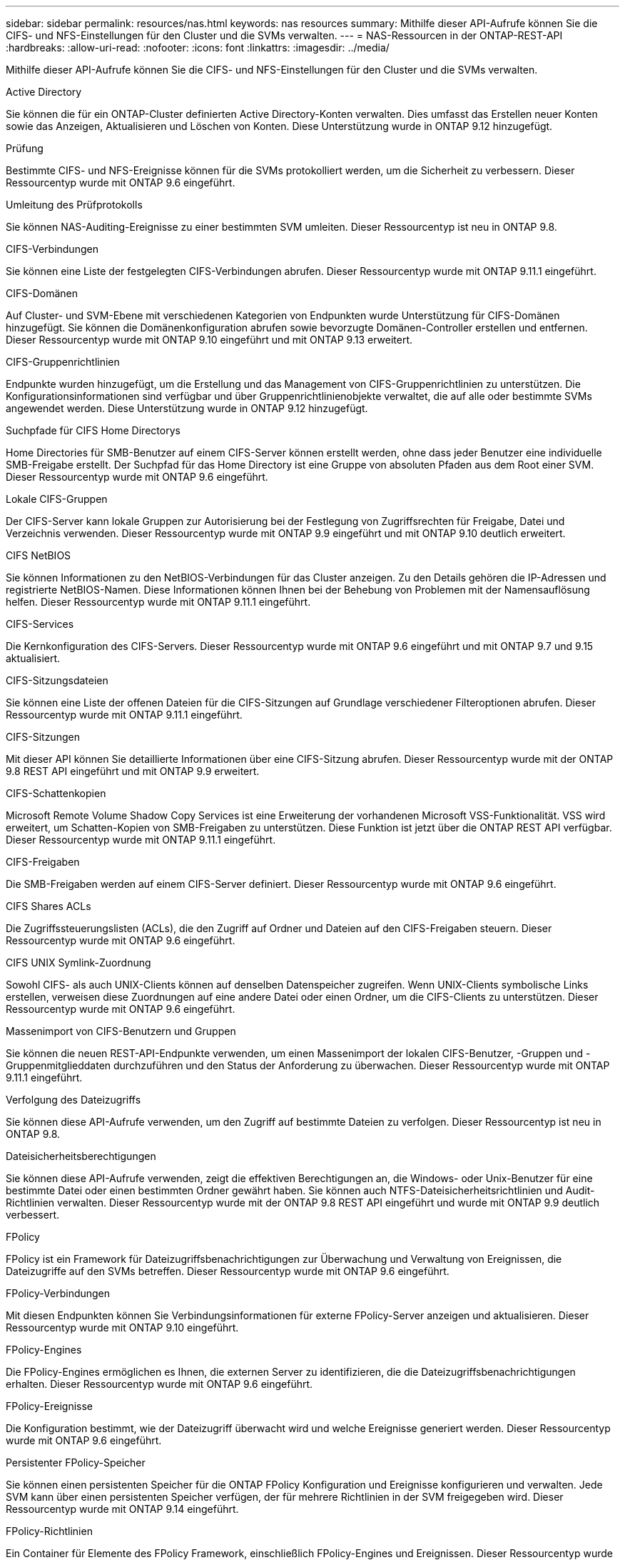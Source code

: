 ---
sidebar: sidebar 
permalink: resources/nas.html 
keywords: nas resources 
summary: Mithilfe dieser API-Aufrufe können Sie die CIFS- und NFS-Einstellungen für den Cluster und die SVMs verwalten. 
---
= NAS-Ressourcen in der ONTAP-REST-API
:hardbreaks:
:allow-uri-read: 
:nofooter: 
:icons: font
:linkattrs: 
:imagesdir: ../media/


[role="lead"]
Mithilfe dieser API-Aufrufe können Sie die CIFS- und NFS-Einstellungen für den Cluster und die SVMs verwalten.

.Active Directory
Sie können die für ein ONTAP-Cluster definierten Active Directory-Konten verwalten. Dies umfasst das Erstellen neuer Konten sowie das Anzeigen, Aktualisieren und Löschen von Konten. Diese Unterstützung wurde in ONTAP 9.12 hinzugefügt.

.Prüfung
Bestimmte CIFS- und NFS-Ereignisse können für die SVMs protokolliert werden, um die Sicherheit zu verbessern. Dieser Ressourcentyp wurde mit ONTAP 9.6 eingeführt.

.Umleitung des Prüfprotokolls
Sie können NAS-Auditing-Ereignisse zu einer bestimmten SVM umleiten. Dieser Ressourcentyp ist neu in ONTAP 9.8.

.CIFS-Verbindungen
Sie können eine Liste der festgelegten CIFS-Verbindungen abrufen. Dieser Ressourcentyp wurde mit ONTAP 9.11.1 eingeführt.

.CIFS-Domänen
Auf Cluster- und SVM-Ebene mit verschiedenen Kategorien von Endpunkten wurde Unterstützung für CIFS-Domänen hinzugefügt. Sie können die Domänenkonfiguration abrufen sowie bevorzugte Domänen-Controller erstellen und entfernen. Dieser Ressourcentyp wurde mit ONTAP 9.10 eingeführt und mit ONTAP 9.13 erweitert.

.CIFS-Gruppenrichtlinien
Endpunkte wurden hinzugefügt, um die Erstellung und das Management von CIFS-Gruppenrichtlinien zu unterstützen. Die Konfigurationsinformationen sind verfügbar und über Gruppenrichtlinienobjekte verwaltet, die auf alle oder bestimmte SVMs angewendet werden. Diese Unterstützung wurde in ONTAP 9.12 hinzugefügt.

.Suchpfade für CIFS Home Directorys
Home Directories für SMB-Benutzer auf einem CIFS-Server können erstellt werden, ohne dass jeder Benutzer eine individuelle SMB-Freigabe erstellt. Der Suchpfad für das Home Directory ist eine Gruppe von absoluten Pfaden aus dem Root einer SVM. Dieser Ressourcentyp wurde mit ONTAP 9.6 eingeführt.

.Lokale CIFS-Gruppen
Der CIFS-Server kann lokale Gruppen zur Autorisierung bei der Festlegung von Zugriffsrechten für Freigabe, Datei und Verzeichnis verwenden. Dieser Ressourcentyp wurde mit ONTAP 9.9 eingeführt und mit ONTAP 9.10 deutlich erweitert.

.CIFS NetBIOS
Sie können Informationen zu den NetBIOS-Verbindungen für das Cluster anzeigen. Zu den Details gehören die IP-Adressen und registrierte NetBIOS-Namen. Diese Informationen können Ihnen bei der Behebung von Problemen mit der Namensauflösung helfen. Dieser Ressourcentyp wurde mit ONTAP 9.11.1 eingeführt.

.CIFS-Services
Die Kernkonfiguration des CIFS-Servers. Dieser Ressourcentyp wurde mit ONTAP 9.6 eingeführt und mit ONTAP 9.7 und 9.15 aktualisiert.

.CIFS-Sitzungsdateien
Sie können eine Liste der offenen Dateien für die CIFS-Sitzungen auf Grundlage verschiedener Filteroptionen abrufen. Dieser Ressourcentyp wurde mit ONTAP 9.11.1 eingeführt.

.CIFS-Sitzungen
Mit dieser API können Sie detaillierte Informationen über eine CIFS-Sitzung abrufen. Dieser Ressourcentyp wurde mit der ONTAP 9.8 REST API eingeführt und mit ONTAP 9.9 erweitert.

.CIFS-Schattenkopien
Microsoft Remote Volume Shadow Copy Services ist eine Erweiterung der vorhandenen Microsoft VSS-Funktionalität. VSS wird erweitert, um Schatten-Kopien von SMB-Freigaben zu unterstützen. Diese Funktion ist jetzt über die ONTAP REST API verfügbar. Dieser Ressourcentyp wurde mit ONTAP 9.11.1 eingeführt.

.CIFS-Freigaben
Die SMB-Freigaben werden auf einem CIFS-Server definiert. Dieser Ressourcentyp wurde mit ONTAP 9.6 eingeführt.

.CIFS Shares ACLs
Die Zugriffssteuerungslisten (ACLs), die den Zugriff auf Ordner und Dateien auf den CIFS-Freigaben steuern. Dieser Ressourcentyp wurde mit ONTAP 9.6 eingeführt.

.CIFS UNIX Symlink-Zuordnung
Sowohl CIFS- als auch UNIX-Clients können auf denselben Datenspeicher zugreifen. Wenn UNIX-Clients symbolische Links erstellen, verweisen diese Zuordnungen auf eine andere Datei oder einen Ordner, um die CIFS-Clients zu unterstützen. Dieser Ressourcentyp wurde mit ONTAP 9.6 eingeführt.

.Massenimport von CIFS-Benutzern und Gruppen
Sie können die neuen REST-API-Endpunkte verwenden, um einen Massenimport der lokalen CIFS-Benutzer, -Gruppen und -Gruppenmitglieddaten durchzuführen und den Status der Anforderung zu überwachen. Dieser Ressourcentyp wurde mit ONTAP 9.11.1 eingeführt.

.Verfolgung des Dateizugriffs
Sie können diese API-Aufrufe verwenden, um den Zugriff auf bestimmte Dateien zu verfolgen. Dieser Ressourcentyp ist neu in ONTAP 9.8.

.Dateisicherheitsberechtigungen
Sie können diese API-Aufrufe verwenden, zeigt die effektiven Berechtigungen an, die Windows- oder Unix-Benutzer für eine bestimmte Datei oder einen bestimmten Ordner gewährt haben. Sie können auch NTFS-Dateisicherheitsrichtlinien und Audit-Richtlinien verwalten. Dieser Ressourcentyp wurde mit der ONTAP 9.8 REST API eingeführt und wurde mit ONTAP 9.9 deutlich verbessert.

.FPolicy
FPolicy ist ein Framework für Dateizugriffsbenachrichtigungen zur Überwachung und Verwaltung von Ereignissen, die Dateizugriffe auf den SVMs betreffen. Dieser Ressourcentyp wurde mit ONTAP 9.6 eingeführt.

.FPolicy-Verbindungen
Mit diesen Endpunkten können Sie Verbindungsinformationen für externe FPolicy-Server anzeigen und aktualisieren. Dieser Ressourcentyp wurde mit ONTAP 9.10 eingeführt.

.FPolicy-Engines
Die FPolicy-Engines ermöglichen es Ihnen, die externen Server zu identifizieren, die die Dateizugriffsbenachrichtigungen erhalten. Dieser Ressourcentyp wurde mit ONTAP 9.6 eingeführt.

.FPolicy-Ereignisse
Die Konfiguration bestimmt, wie der Dateizugriff überwacht wird und welche Ereignisse generiert werden. Dieser Ressourcentyp wurde mit ONTAP 9.6 eingeführt.

.Persistenter FPolicy-Speicher
Sie können einen persistenten Speicher für die ONTAP FPolicy Konfiguration und Ereignisse konfigurieren und verwalten. Jede SVM kann über einen persistenten Speicher verfügen, der für mehrere Richtlinien in der SVM freigegeben wird. Dieser Ressourcentyp wurde mit ONTAP 9.14 eingeführt.

.FPolicy-Richtlinien
Ein Container für Elemente des FPolicy Framework, einschließlich FPolicy-Engines und Ereignissen. Dieser Ressourcentyp wurde mit ONTAP 9.6 eingeführt.

.Verriegelt
Ein Sperrmechanismus ist ein Synchronisierungsmechanismus zur Durchsetzung von Beschränkungen für gleichzeitigen Zugriff auf Dateien, bei denen viele Clients gleichzeitig auf dieselbe Datei zugreifen. Sie können diese Endpunkte zum Abrufen und Löschen von Sperren verwenden. Dieser Ressourcentyp wurde mit ONTAP 9.10 eingeführt.

.NFS Connected Client Maps
Die NFS-Map-Informationen für die verbundenen Clients stehen über den neuen Endpunkt zur Verfügung. Sie können Details zu dem Node, der SVM und der IP-Adresse abrufen. Dieser Ressourcentyp wurde mit ONTAP 9.11.1 eingeführt.

.NFS-verbundene Clients
Sie können eine Liste der verbundenen Clients mit den Details ihrer Verbindung anzeigen. Dieser Ressourcentyp wurde mit ONTAP 9.7 eingeführt.

.NFS-Exportrichtlinien
Richtlinien einschließlich Regeln, die die NFS-Exporte beschreiben Dieser Ressourcentyp wurde mit ONTAP 9.6 eingeführt.

.NFS Kerberos Schnittstellen
Die Konfigurationseinstellungen für eine Schnittstelle zu Kerberos. Dieser Ressourcentyp wurde mit ONTAP 9.6 eingeführt.

.NFS Kerberos Bereiche
Die Konfigurationseinstellungen für Kerberos-Bereiche. Dieser Ressourcentyp wurde mit ONTAP 9.6 eingeführt.

.NFS über TLS
Mit dieser Ressource können Sie die Schnittstellenkonfiguration abrufen und aktualisieren, wenn Sie NFS über TLS verwenden. Dieser Ressourcentyp wurde mit ONTAP 9.15 eingeführt.

.NFS-Services
Die Kernkonfiguration des NFS-Servers. Dieser Ressourcentyp wurde mit ONTAP 9.6 eingeführt und mit ONTAP 9.7 aktualisiert.

.Objektspeicher
Das Auditing von S3-Ereignissen ist eine Verbesserung der Sicherheit, die es ermöglicht, bestimmte S3-Ereignisse zu verfolgen und zu protokollieren. Ein S3-Audit-Ereigniswähler kann auf Bucket-Basis pro SVM festgelegt werden. Dieser Ressourcentyp wurde mit ONTAP 9.10 eingeführt.

.Vscan
Eine Sicherheitsfunktion zum Schutz Ihrer Daten vor Viren und anderen schädlichen Codes. Dieser Ressourcentyp wurde mit ONTAP 9.6 eingeführt.

.Vscan-Zugriffsrichtlinien
Die Vscan-Richtlinien, mit denen Dateiobjekte aktiv gescannt werden können, wenn ein Client darauf zugreift. Dieser Ressourcentyp wurde mit ONTAP 9.6 eingeführt.

.Vscan-On-Demand-Richtlinien
Die Vscan-Richtlinien ermöglichen das sofortige Scannen von Dateiobjekten nach Bedarf oder nach einem festgelegten Zeitplan. Dieser Ressourcentyp wurde mit ONTAP 9.6 eingeführt.

.Vscan-Scannerpools
Eine Reihe von Attributen, mit denen die Verbindung zwischen ONTAP und einem externen Virus-Scan-Server verwaltet wird. Dieser Ressourcentyp wurde mit ONTAP 9.6 eingeführt.

.Vscan-Serverstatus
Der Status des externen Virus-Scan-Servers. Dieser Ressourcentyp wurde mit ONTAP 9.6 eingeführt.

